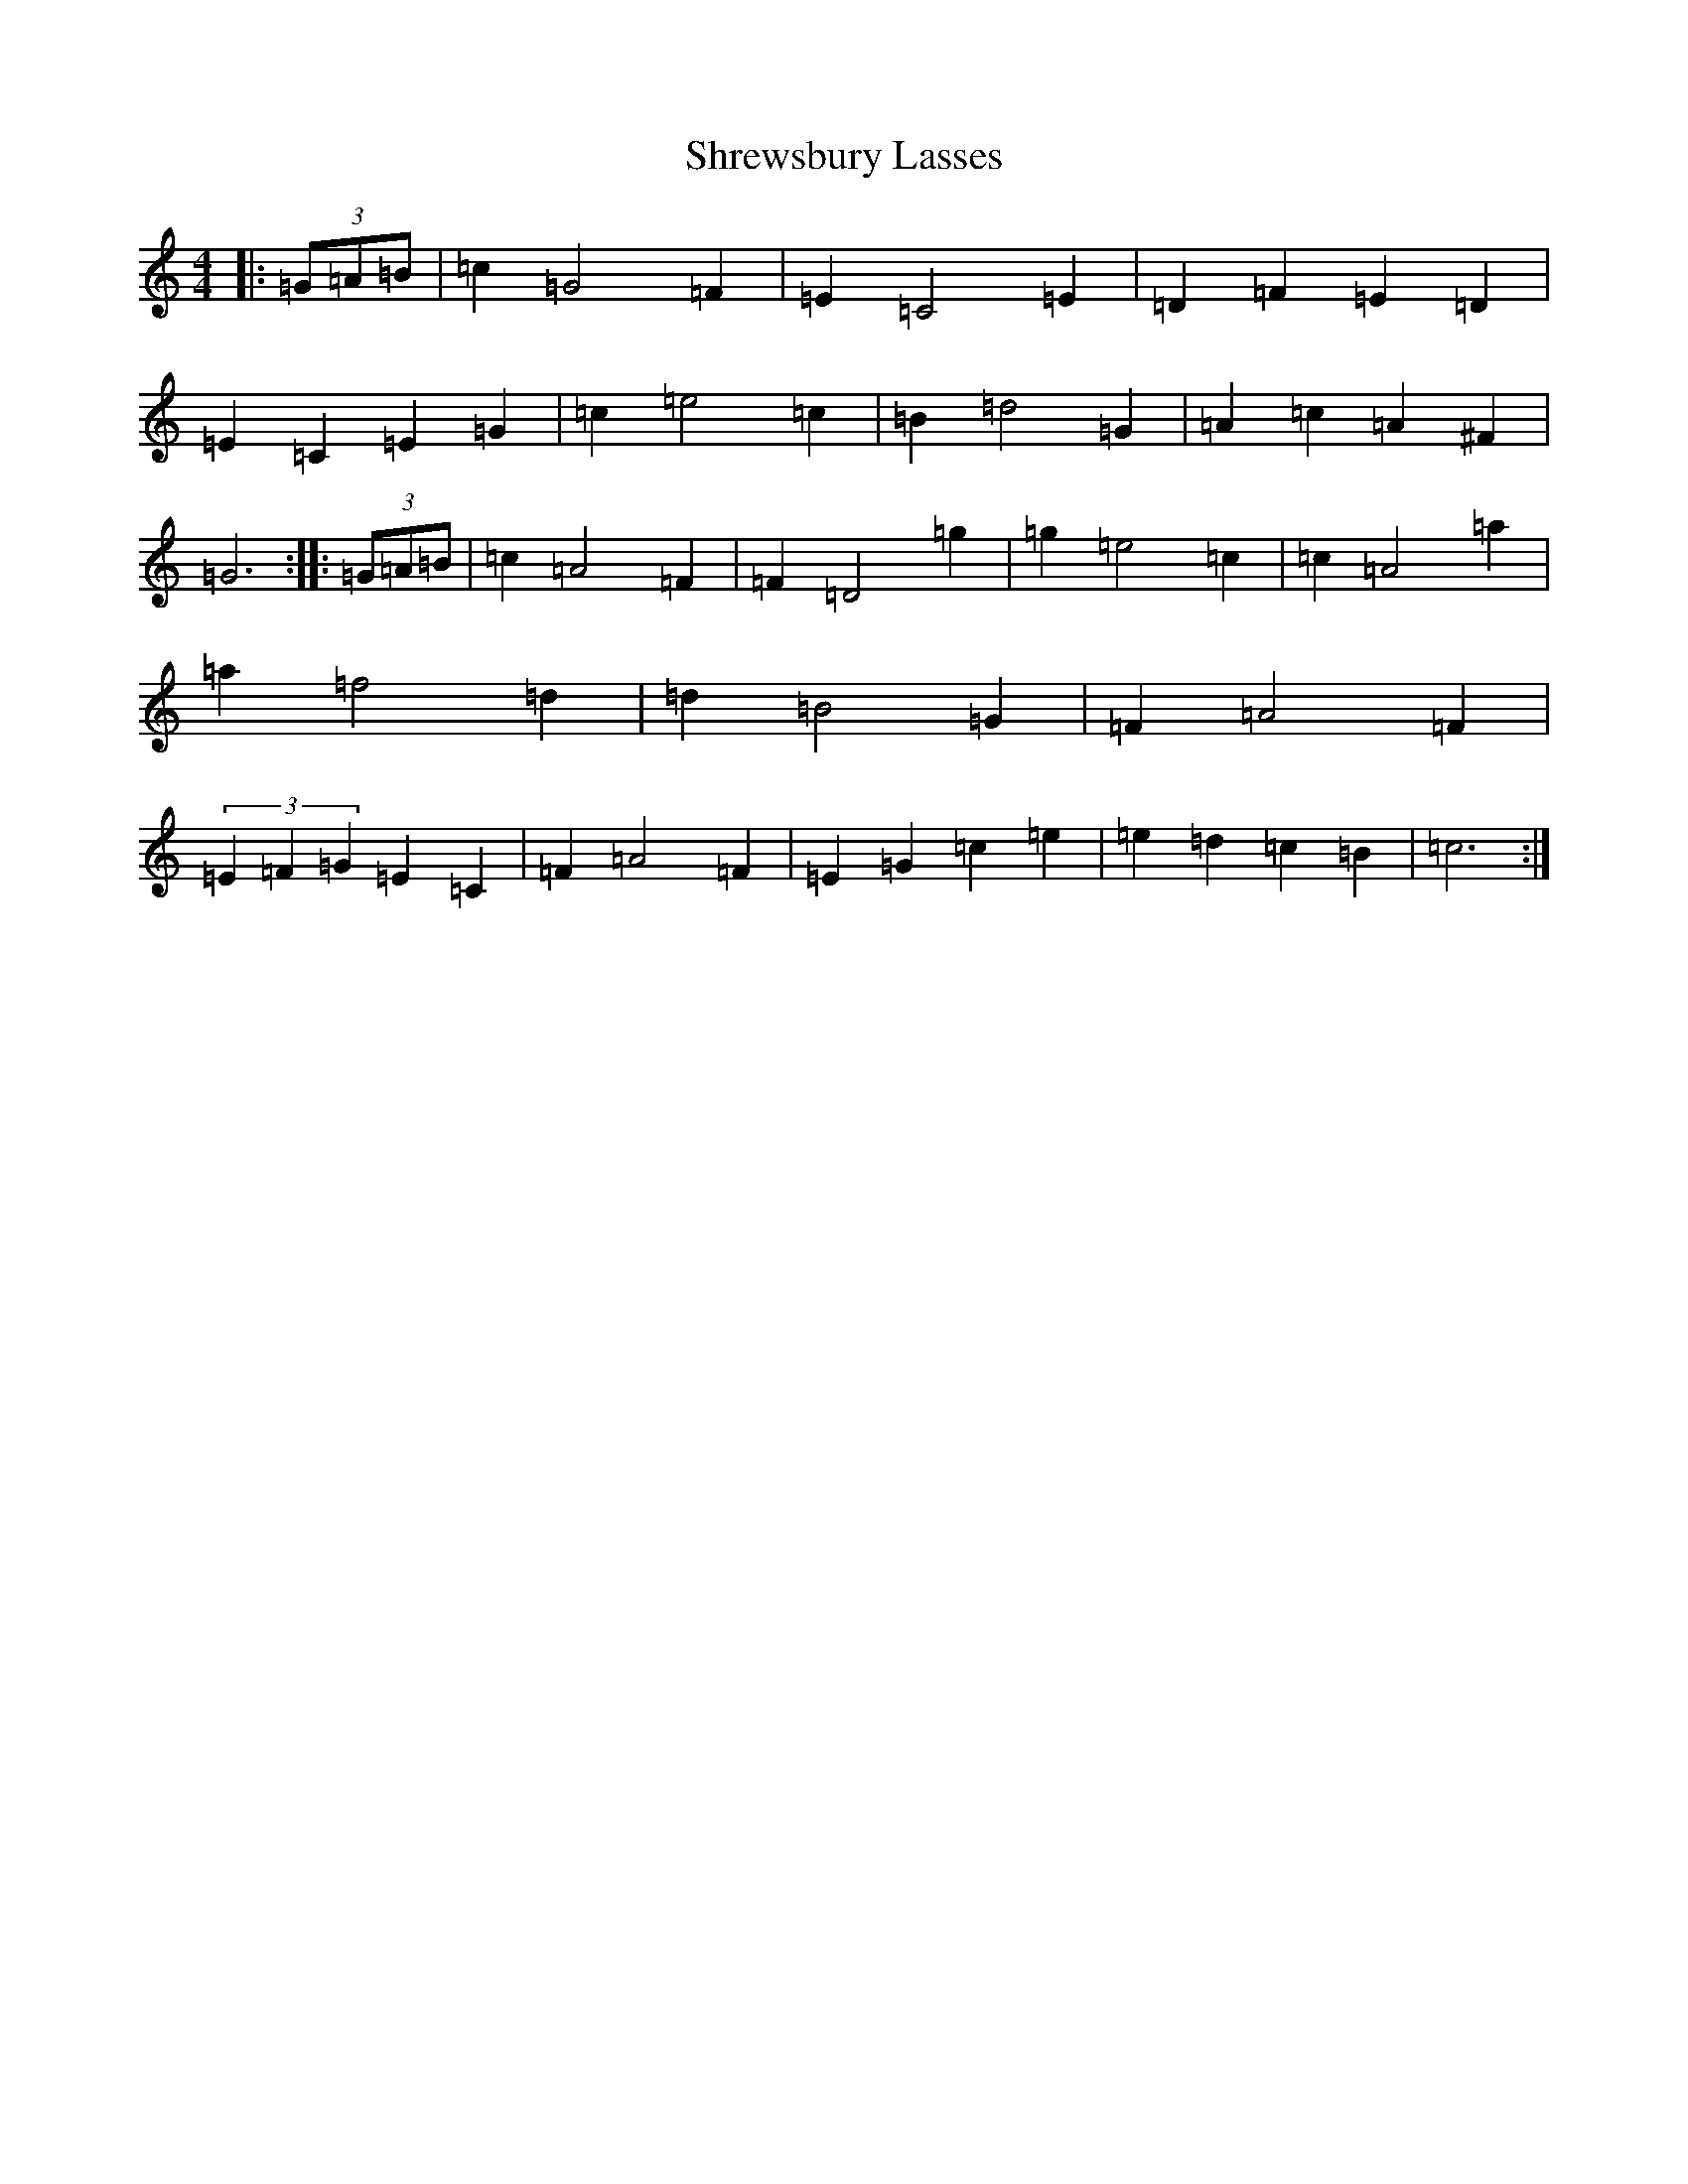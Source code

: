 X: 19403
T: Shrewsbury Lasses
S: https://thesession.org/tunes/12290#setting12290
Z: D Major
R: barndance
M: 4/4
L: 1/8
K: C Major
|:(3=G=A=B|=c2=G4=F2|=E2=C4=E2|=D2=F2=E2=D2|=E2=C2=E2=G2|=c2=e4=c2|=B2=d4=G2|=A2=c2=A2^F2|=G6:||:(3=G=A=B|=c2=A4=F2|=F2=D4=g2|=g2=e4=c2|=c2=A4=a2|=a2=f4=d2|=d2=B4=G2|=F2=A4=F2|(3=E2=F2=G2=E2=C2|=F2=A4=F2|=E2=G2=c2=e2|=e2=d2=c2=B2|=c6:|